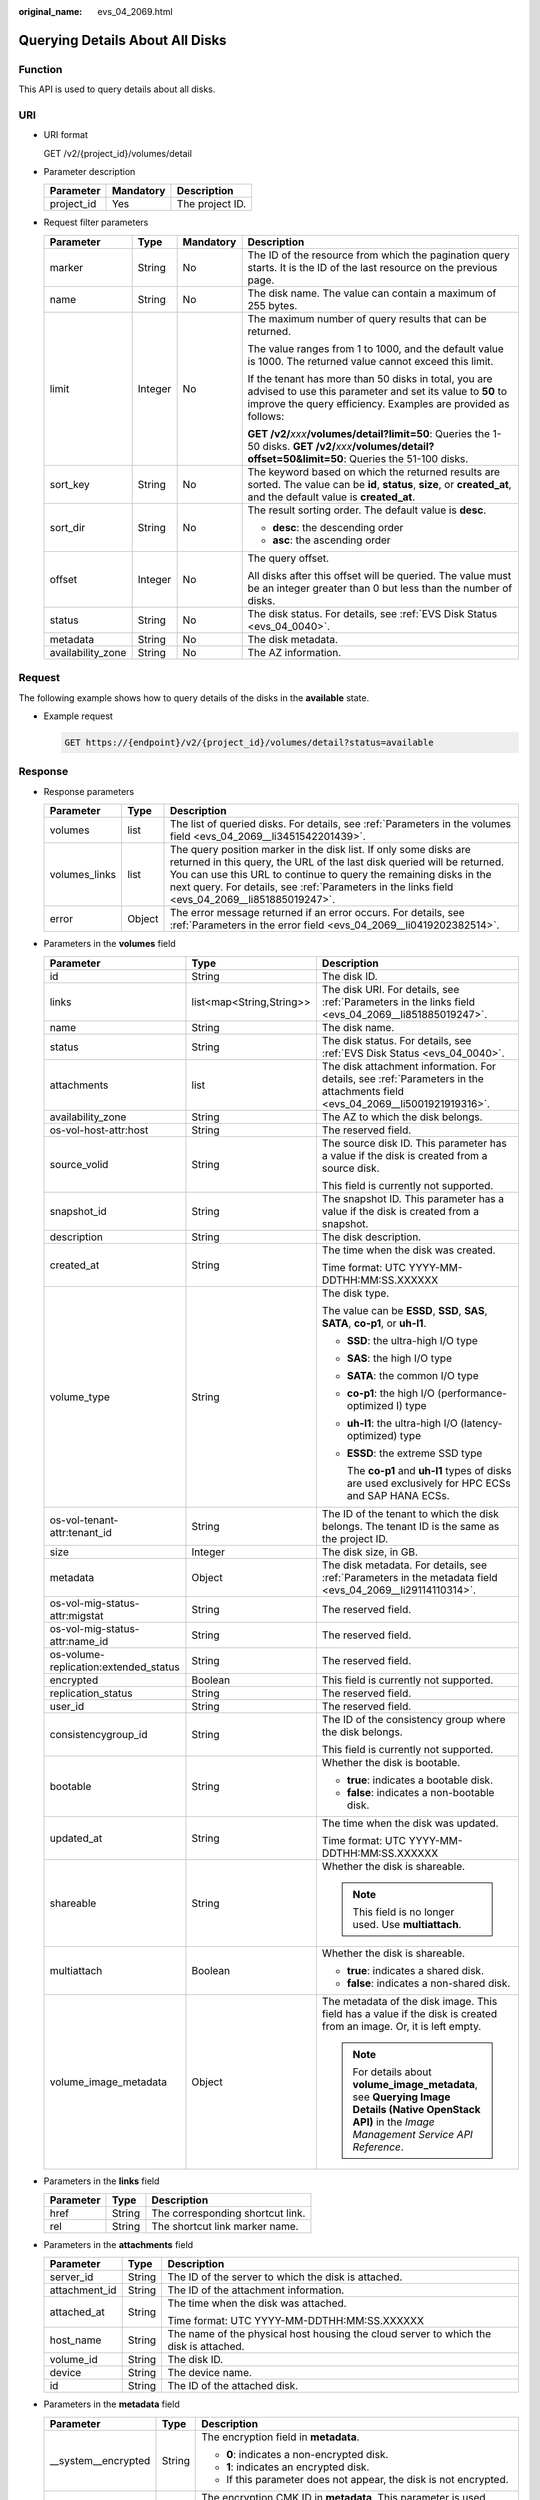 :original_name: evs_04_2069.html

.. _evs_04_2069:

Querying Details About All Disks
================================

Function
--------

This API is used to query details about all disks.

URI
---

-  URI format

   GET /v2/{project_id}/volumes/detail

-  Parameter description

   ========== ========= ===============
   Parameter  Mandatory Description
   ========== ========= ===============
   project_id Yes       The project ID.
   ========== ========= ===============

-  Request filter parameters

   +-------------------+-----------------+-----------------+-------------------------------------------------------------------------------------------------------------------------------------------------------------------------------------+
   | Parameter         | Type            | Mandatory       | Description                                                                                                                                                                         |
   +===================+=================+=================+=====================================================================================================================================================================================+
   | marker            | String          | No              | The ID of the resource from which the pagination query starts. It is the ID of the last resource on the previous page.                                                              |
   +-------------------+-----------------+-----------------+-------------------------------------------------------------------------------------------------------------------------------------------------------------------------------------+
   | name              | String          | No              | The disk name. The value can contain a maximum of 255 bytes.                                                                                                                        |
   +-------------------+-----------------+-----------------+-------------------------------------------------------------------------------------------------------------------------------------------------------------------------------------+
   | limit             | Integer         | No              | The maximum number of query results that can be returned.                                                                                                                           |
   |                   |                 |                 |                                                                                                                                                                                     |
   |                   |                 |                 | The value ranges from 1 to 1000, and the default value is 1000. The returned value cannot exceed this limit.                                                                        |
   |                   |                 |                 |                                                                                                                                                                                     |
   |                   |                 |                 | If the tenant has more than 50 disks in total, you are advised to use this parameter and set its value to **50** to improve the query efficiency. Examples are provided as follows: |
   |                   |                 |                 |                                                                                                                                                                                     |
   |                   |                 |                 | **GET /v2/**\ *xxx*\ **/volumes/detail?limit=50**: Queries the 1-50 disks. **GET /v2/**\ *xxx*\ **/volumes/detail?offset=50&limit=50**: Queries the 51-100 disks.                   |
   +-------------------+-----------------+-----------------+-------------------------------------------------------------------------------------------------------------------------------------------------------------------------------------+
   | sort_key          | String          | No              | The keyword based on which the returned results are sorted. The value can be **id**, **status**, **size**, or **created_at**, and the default value is **created_at**.              |
   +-------------------+-----------------+-----------------+-------------------------------------------------------------------------------------------------------------------------------------------------------------------------------------+
   | sort_dir          | String          | No              | The result sorting order. The default value is **desc**.                                                                                                                            |
   |                   |                 |                 |                                                                                                                                                                                     |
   |                   |                 |                 | -  **desc**: the descending order                                                                                                                                                   |
   |                   |                 |                 | -  **asc**: the ascending order                                                                                                                                                     |
   +-------------------+-----------------+-----------------+-------------------------------------------------------------------------------------------------------------------------------------------------------------------------------------+
   | offset            | Integer         | No              | The query offset.                                                                                                                                                                   |
   |                   |                 |                 |                                                                                                                                                                                     |
   |                   |                 |                 | All disks after this offset will be queried. The value must be an integer greater than 0 but less than the number of disks.                                                         |
   +-------------------+-----------------+-----------------+-------------------------------------------------------------------------------------------------------------------------------------------------------------------------------------+
   | status            | String          | No              | The disk status. For details, see :ref:`EVS Disk Status <evs_04_0040>`.                                                                                                             |
   +-------------------+-----------------+-----------------+-------------------------------------------------------------------------------------------------------------------------------------------------------------------------------------+
   | metadata          | String          | No              | The disk metadata.                                                                                                                                                                  |
   +-------------------+-----------------+-----------------+-------------------------------------------------------------------------------------------------------------------------------------------------------------------------------------+
   | availability_zone | String          | No              | The AZ information.                                                                                                                                                                 |
   +-------------------+-----------------+-----------------+-------------------------------------------------------------------------------------------------------------------------------------------------------------------------------------+

Request
-------

The following example shows how to query details of the disks in the **available** state.

-  Example request

   .. code-block:: text

      GET https://{endpoint}/v2/{project_id}/volumes/detail?status=available

Response
--------

-  Response parameters

   +---------------+--------+---------------------------------------------------------------------------------------------------------------------------------------------------------------------------------------------------------------------------------------------------------------------------------------------------------------------+
   | Parameter     | Type   | Description                                                                                                                                                                                                                                                                                                         |
   +===============+========+=====================================================================================================================================================================================================================================================================================================================+
   | volumes       | list   | The list of queried disks. For details, see :ref:`Parameters in the volumes field <evs_04_2069__li3451542201439>`.                                                                                                                                                                                                  |
   +---------------+--------+---------------------------------------------------------------------------------------------------------------------------------------------------------------------------------------------------------------------------------------------------------------------------------------------------------------------+
   | volumes_links | list   | The query position marker in the disk list. If only some disks are returned in this query, the URL of the last disk queried will be returned. You can use this URL to continue to query the remaining disks in the next query. For details, see :ref:`Parameters in the links field <evs_04_2069__li851885019247>`. |
   +---------------+--------+---------------------------------------------------------------------------------------------------------------------------------------------------------------------------------------------------------------------------------------------------------------------------------------------------------------------+
   | error         | Object | The error message returned if an error occurs. For details, see :ref:`Parameters in the error field <evs_04_2069__li0419202382514>`.                                                                                                                                                                                |
   +---------------+--------+---------------------------------------------------------------------------------------------------------------------------------------------------------------------------------------------------------------------------------------------------------------------------------------------------------------------+

-  .. _evs_04_2069__li3451542201439:

   Parameters in the **volumes** field

   +---------------------------------------+--------------------------+--------------------------------------------------------------------------------------------------------------------------------------------------------+
   | Parameter                             | Type                     | Description                                                                                                                                            |
   +=======================================+==========================+========================================================================================================================================================+
   | id                                    | String                   | The disk ID.                                                                                                                                           |
   +---------------------------------------+--------------------------+--------------------------------------------------------------------------------------------------------------------------------------------------------+
   | links                                 | list<map<String,String>> | The disk URI. For details, see :ref:`Parameters in the links field <evs_04_2069__li851885019247>`.                                                     |
   +---------------------------------------+--------------------------+--------------------------------------------------------------------------------------------------------------------------------------------------------+
   | name                                  | String                   | The disk name.                                                                                                                                         |
   +---------------------------------------+--------------------------+--------------------------------------------------------------------------------------------------------------------------------------------------------+
   | status                                | String                   | The disk status. For details, see :ref:`EVS Disk Status <evs_04_0040>`.                                                                                |
   +---------------------------------------+--------------------------+--------------------------------------------------------------------------------------------------------------------------------------------------------+
   | attachments                           | list                     | The disk attachment information. For details, see :ref:`Parameters in the attachments field <evs_04_2069__li5001921919316>`.                           |
   +---------------------------------------+--------------------------+--------------------------------------------------------------------------------------------------------------------------------------------------------+
   | availability_zone                     | String                   | The AZ to which the disk belongs.                                                                                                                      |
   +---------------------------------------+--------------------------+--------------------------------------------------------------------------------------------------------------------------------------------------------+
   | os-vol-host-attr:host                 | String                   | The reserved field.                                                                                                                                    |
   +---------------------------------------+--------------------------+--------------------------------------------------------------------------------------------------------------------------------------------------------+
   | source_volid                          | String                   | The source disk ID. This parameter has a value if the disk is created from a source disk.                                                              |
   |                                       |                          |                                                                                                                                                        |
   |                                       |                          | This field is currently not supported.                                                                                                                 |
   +---------------------------------------+--------------------------+--------------------------------------------------------------------------------------------------------------------------------------------------------+
   | snapshot_id                           | String                   | The snapshot ID. This parameter has a value if the disk is created from a snapshot.                                                                    |
   +---------------------------------------+--------------------------+--------------------------------------------------------------------------------------------------------------------------------------------------------+
   | description                           | String                   | The disk description.                                                                                                                                  |
   +---------------------------------------+--------------------------+--------------------------------------------------------------------------------------------------------------------------------------------------------+
   | created_at                            | String                   | The time when the disk was created.                                                                                                                    |
   |                                       |                          |                                                                                                                                                        |
   |                                       |                          | Time format: UTC YYYY-MM-DDTHH:MM:SS.XXXXXX                                                                                                            |
   +---------------------------------------+--------------------------+--------------------------------------------------------------------------------------------------------------------------------------------------------+
   | volume_type                           | String                   | The disk type.                                                                                                                                         |
   |                                       |                          |                                                                                                                                                        |
   |                                       |                          | The value can be **ESSD**, **SSD**, **SAS**, **SATA**, **co-p1**, or **uh-l1**.                                                                        |
   |                                       |                          |                                                                                                                                                        |
   |                                       |                          | -  **SSD**: the ultra-high I/O type                                                                                                                    |
   |                                       |                          |                                                                                                                                                        |
   |                                       |                          | -  **SAS**: the high I/O type                                                                                                                          |
   |                                       |                          |                                                                                                                                                        |
   |                                       |                          | -  **SATA**: the common I/O type                                                                                                                       |
   |                                       |                          |                                                                                                                                                        |
   |                                       |                          | -  **co-p1**: the high I/O (performance-optimized I) type                                                                                              |
   |                                       |                          |                                                                                                                                                        |
   |                                       |                          | -  **uh-l1**: the ultra-high I/O (latency-optimized) type                                                                                              |
   |                                       |                          |                                                                                                                                                        |
   |                                       |                          | -  **ESSD**: the extreme SSD type                                                                                                                      |
   |                                       |                          |                                                                                                                                                        |
   |                                       |                          |    The **co-p1** and **uh-l1** types of disks are used exclusively for HPC ECSs and SAP HANA ECSs.                                                     |
   +---------------------------------------+--------------------------+--------------------------------------------------------------------------------------------------------------------------------------------------------+
   | os-vol-tenant-attr:tenant_id          | String                   | The ID of the tenant to which the disk belongs. The tenant ID is the same as the project ID.                                                           |
   +---------------------------------------+--------------------------+--------------------------------------------------------------------------------------------------------------------------------------------------------+
   | size                                  | Integer                  | The disk size, in GB.                                                                                                                                  |
   +---------------------------------------+--------------------------+--------------------------------------------------------------------------------------------------------------------------------------------------------+
   | metadata                              | Object                   | The disk metadata. For details, see :ref:`Parameters in the metadata field <evs_04_2069__li29114110314>`.                                              |
   +---------------------------------------+--------------------------+--------------------------------------------------------------------------------------------------------------------------------------------------------+
   | os-vol-mig-status-attr:migstat        | String                   | The reserved field.                                                                                                                                    |
   +---------------------------------------+--------------------------+--------------------------------------------------------------------------------------------------------------------------------------------------------+
   | os-vol-mig-status-attr:name_id        | String                   | The reserved field.                                                                                                                                    |
   +---------------------------------------+--------------------------+--------------------------------------------------------------------------------------------------------------------------------------------------------+
   | os-volume-replication:extended_status | String                   | The reserved field.                                                                                                                                    |
   +---------------------------------------+--------------------------+--------------------------------------------------------------------------------------------------------------------------------------------------------+
   | encrypted                             | Boolean                  | This field is currently not supported.                                                                                                                 |
   +---------------------------------------+--------------------------+--------------------------------------------------------------------------------------------------------------------------------------------------------+
   | replication_status                    | String                   | The reserved field.                                                                                                                                    |
   +---------------------------------------+--------------------------+--------------------------------------------------------------------------------------------------------------------------------------------------------+
   | user_id                               | String                   | The reserved field.                                                                                                                                    |
   +---------------------------------------+--------------------------+--------------------------------------------------------------------------------------------------------------------------------------------------------+
   | consistencygroup_id                   | String                   | The ID of the consistency group where the disk belongs.                                                                                                |
   |                                       |                          |                                                                                                                                                        |
   |                                       |                          | This field is currently not supported.                                                                                                                 |
   +---------------------------------------+--------------------------+--------------------------------------------------------------------------------------------------------------------------------------------------------+
   | bootable                              | String                   | Whether the disk is bootable.                                                                                                                          |
   |                                       |                          |                                                                                                                                                        |
   |                                       |                          | -  **true**: indicates a bootable disk.                                                                                                                |
   |                                       |                          | -  **false**: indicates a non-bootable disk.                                                                                                           |
   +---------------------------------------+--------------------------+--------------------------------------------------------------------------------------------------------------------------------------------------------+
   | updated_at                            | String                   | The time when the disk was updated.                                                                                                                    |
   |                                       |                          |                                                                                                                                                        |
   |                                       |                          | Time format: UTC YYYY-MM-DDTHH:MM:SS.XXXXXX                                                                                                            |
   +---------------------------------------+--------------------------+--------------------------------------------------------------------------------------------------------------------------------------------------------+
   | shareable                             | String                   | Whether the disk is shareable.                                                                                                                         |
   |                                       |                          |                                                                                                                                                        |
   |                                       |                          | .. note::                                                                                                                                              |
   |                                       |                          |                                                                                                                                                        |
   |                                       |                          |    This field is no longer used. Use **multiattach**.                                                                                                  |
   +---------------------------------------+--------------------------+--------------------------------------------------------------------------------------------------------------------------------------------------------+
   | multiattach                           | Boolean                  | Whether the disk is shareable.                                                                                                                         |
   |                                       |                          |                                                                                                                                                        |
   |                                       |                          | -  **true**: indicates a shared disk.                                                                                                                  |
   |                                       |                          | -  **false**: indicates a non-shared disk.                                                                                                             |
   +---------------------------------------+--------------------------+--------------------------------------------------------------------------------------------------------------------------------------------------------+
   | volume_image_metadata                 | Object                   | The metadata of the disk image. This field has a value if the disk is created from an image. Or, it is left empty.                                     |
   |                                       |                          |                                                                                                                                                        |
   |                                       |                          | .. note::                                                                                                                                              |
   |                                       |                          |                                                                                                                                                        |
   |                                       |                          |    For details about **volume_image_metadata**, see **Querying Image Details (Native OpenStack API)** in the *Image Management Service API Reference*. |
   +---------------------------------------+--------------------------+--------------------------------------------------------------------------------------------------------------------------------------------------------+

-  .. _evs_04_2069__li851885019247:

   Parameters in the **links** field

   ========= ====== ================================
   Parameter Type   Description
   ========= ====== ================================
   href      String The corresponding shortcut link.
   rel       String The shortcut link marker name.
   ========= ====== ================================

-  .. _evs_04_2069__li5001921919316:

   Parameters in the **attachments** field

   +-----------------------+-----------------------+---------------------------------------------------------------------------------------+
   | Parameter             | Type                  | Description                                                                           |
   +=======================+=======================+=======================================================================================+
   | server_id             | String                | The ID of the server to which the disk is attached.                                   |
   +-----------------------+-----------------------+---------------------------------------------------------------------------------------+
   | attachment_id         | String                | The ID of the attachment information.                                                 |
   +-----------------------+-----------------------+---------------------------------------------------------------------------------------+
   | attached_at           | String                | The time when the disk was attached.                                                  |
   |                       |                       |                                                                                       |
   |                       |                       | Time format: UTC YYYY-MM-DDTHH:MM:SS.XXXXXX                                           |
   +-----------------------+-----------------------+---------------------------------------------------------------------------------------+
   | host_name             | String                | The name of the physical host housing the cloud server to which the disk is attached. |
   +-----------------------+-----------------------+---------------------------------------------------------------------------------------+
   | volume_id             | String                | The disk ID.                                                                          |
   +-----------------------+-----------------------+---------------------------------------------------------------------------------------+
   | device                | String                | The device name.                                                                      |
   +-----------------------+-----------------------+---------------------------------------------------------------------------------------+
   | id                    | String                | The ID of the attached disk.                                                          |
   +-----------------------+-----------------------+---------------------------------------------------------------------------------------+

-  .. _evs_04_2069__li29114110314:

   Parameters in the **metadata** field

   +-----------------------+-----------------------+--------------------------------------------------------------------------------------------------------------------------------------------------------------------+
   | Parameter             | Type                  | Description                                                                                                                                                        |
   +=======================+=======================+====================================================================================================================================================================+
   | \__system__encrypted  | String                | The encryption field in **metadata**.                                                                                                                              |
   |                       |                       |                                                                                                                                                                    |
   |                       |                       | -  **0**: indicates a non-encrypted disk.                                                                                                                          |
   |                       |                       | -  **1**: indicates an encrypted disk.                                                                                                                             |
   |                       |                       | -  If this parameter does not appear, the disk is not encrypted.                                                                                                   |
   +-----------------------+-----------------------+--------------------------------------------------------------------------------------------------------------------------------------------------------------------+
   | \__system__cmkid      | String                | The encryption CMK ID in **metadata**. This parameter is used together with **\__system__encrypted** for encryption. The length of **cmkid** is fixed at 36 bytes. |
   +-----------------------+-----------------------+--------------------------------------------------------------------------------------------------------------------------------------------------------------------+
   | hw:passthrough        | String                | The parameter that describes the disk device type in **metadata**. The value can be **true** or **false**.                                                         |
   |                       |                       |                                                                                                                                                                    |
   |                       |                       | -  **true** indicates the SCSI device type, which allows ECS OSs to directly access the underlying storage media and support SCSI reservations commands.           |
   |                       |                       | -  **false** indicates the VBD device type (the default type), which supports only simple SCSI read/write commands.                                                |
   |                       |                       | -  If this parameter does not appear, the disk device type is VBD.                                                                                                 |
   +-----------------------+-----------------------+--------------------------------------------------------------------------------------------------------------------------------------------------------------------+
   | full_clone            | String                | The clone method. If the disk is created from a snapshot, value **0** indicates the linked cloning method.                                                         |
   +-----------------------+-----------------------+--------------------------------------------------------------------------------------------------------------------------------------------------------------------+

-  .. _evs_04_2069__li0419202382514:

   Parameters in the **error** field

   +-----------------------+-----------------------+-------------------------------------------------------------------------+
   | Parameter             | Type                  | Description                                                             |
   +=======================+=======================+=========================================================================+
   | message               | String                | The error message returned if an error occurs.                          |
   +-----------------------+-----------------------+-------------------------------------------------------------------------+
   | code                  | String                | The error code returned if an error occurs.                             |
   |                       |                       |                                                                         |
   |                       |                       | For details about the error code, see :ref:`Error Codes <evs_04_0038>`. |
   +-----------------------+-----------------------+-------------------------------------------------------------------------+

-  Example response

   .. code-block::

      {
          "volumes": [
              {
                  "attachments": [ ],
                  "availability_zone": "az-dc-1",
                  "bootable": "false",
                  "consistencygroup_id": null,
                  "created_at": "2016-05-25T02:42:10.856332",
                  "description": null,
                  "encrypted": false,
                  "id": "b104b8db-170d-441b-897a-3c8ba9c5a214",
                  "links": [
                      {
                          "href": "https://volume.localdomain.com:8776/v2/dd14c6ac581f40059e27f5320b60bf2f/volumes/b104b8db-170d-441b-897a-3c8ba9c5a214",
                          "rel": "self"
                      },
                      {
                          "href": "https://volume.localdomain.com:8776/dd14c6ac581f40059e27f5320b60bf2f/volumes/b104b8db-170d-441b-897a-3c8ba9c5a214",
                          "rel": "bookmark"
                      }
                  ],
                  "metadata": {},
                  "name": "zjb_u25_test",
                  "os-vol-host-attr:host": "pod01.xxx#SAS",
                  "volume_image_metadata": { },
                  "os-vol-mig-status-attr:migstat": null,
                  "os-vol-mig-status-attr:name_id": null,
                  "os-vol-tenant-attr:tenant_id": "dd14c6ac581f40059e27f5320b60bf2f",
                  "os-volume-replication:extended_status": null,
                  "replication_status": "disabled",
                  "multiattach": false,
                  "size": 1,
                  "snapshot_id": null,
                  "source_volid": null,
                  "status": "available",
                  "updated_at": "2016-05-25T02:42:22.341984",
                  "user_id": "b0524e8342084ef5b74f158f78fc3049",
                  "volume_type": "SAS"
              }
          ],
          "volumes_links": [
              {
                  "href": "https://volume.localdomain.com:8776/v2/dd14c6ac581f40059e27f5320b60bf2f/volumes/detail?limit=1&marker=b104b8db-170d-441b-897a-3c8ba9c5a214",
                  "rel": "next"
              }
          ]
      }

   or

   .. code-block::

      {
          "error": {
              "message": "XXXX",
              "code": "XXX"
          }
      }

   In the preceding example, **error** indicates a general error, for example, **badrequest** or **itemNotFound**. An example is provided as follows:

   .. code-block::

      {
          "itemNotFound": {
              "message": "XXXX",
              "code": "XXX"
          }
      }

Status Codes
------------

-  Normal

   200

Error Codes
-----------

For details, see :ref:`Error Codes <evs_04_0038>`.
